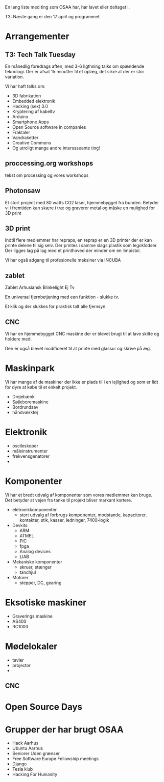 En lang liste med ting som OSAA har, har lavet eller deltaget i.

T3:   Næste gang er den 17 april og programmet

* Arrangementer
** T3: Tech Talk Tuesday
   En månedlig foredrags aften, med 3-6 ligthning talks om spændende
   teknologi. Der er afsat 15 minutter til et oplæg, det sikre at der
   er stor variation.

   Vi har haft talks om:
     - 3D fabrikation
     - Embedded elektronik
     - Hacking (sex) 3.0
     - Kryptering af kabeltv
     - Arduino
     - Smartphone Apps
     - Open Source software in companies 
     - Fraktaler
     - Vandraketter
     - Creative Commons
     - Og utroligt mange andre interesseante ting!



** proccessing.org workshops
   tekst om processing og vores workshops
** Photonsaw
   Et stort project med 80 watts CO2 laser, hjemmebygget fra
   bunden. Betyder vi i fremtiden kan skære i træ og graverer metal og
   måske en mulighed for 3D print

** 3D print
   Indtil flere medlemmer har repraps, en reprap er en 3D printer der
   er kan printe delene til sig selv. Der printes i samme slags
   plastik som legoklodser. Der ligges lag på lag med et printhoved
   der minder om en limpistol.

   Vi har også adgang til profesionelle maksiner via INCUBA

** zablet
   Zablet Arhusiansk Blinkelight Ej Tv

   En universal fjernbetjening med een funktion - slukke tv.

   Et klik og der slukkes for praktisk talt alle fjernsyn.


** CNC
   Vi har en hjemmebygget CNC maskine der er blevet brugt til at lave
   skilte og holdere med.

   Den er også blevet modificeret til at printe med glassur og skrive
   på æg.


* Maskinpark
  Vi har mange af de maskiner der ikke er plads til i en lejlighed og
  som er lidt for dyre at købe til et enkelt projekt.
  
  - Drejebænk
  - Søjleboremaskine
  - Bordrundsav
  - håndværktøj

* Elektronik
  - osciloskoper
  - måleinstrumenter
  - frekvensgenatorer
  - 

* Komponenter
  Vi har et bredt udvalg af komponenter som vores medlemmer kan
  bruge. Det betyder at vejen fra tanke til projekt bliver markant kortere.

  - eletronikkomponenter
    - stort udvalg af forbrugs komponenter, modstande, kapacitorer, kontakter, stik, kasser, ledninger, 7400-logik
  - Devkits
    - ARM
    - ATMEL
    - PIC
    - fpga
    - Analog devices
    - LIAB
  - Mekaniske komponenter
    - skruer, stænger
    - tandhjul
  - Motorer
    - stepper, DC, gearing


* Eksotiske maskiner
  - Graverings maskine
  - AS400
  - RC1000

* Mødelokaler
  - tavler
  - projector
  - 
** CNC


* Open Source Days

* Grupper der har brugt OSAA
 - Hack Aarhus
 - Ubuntu Aarhus
 - Seniorer Uden grænser
 - Free Software Europe Fellowship meetings
 - Django
 - Tesla klub
 - Hacking For Humanity

